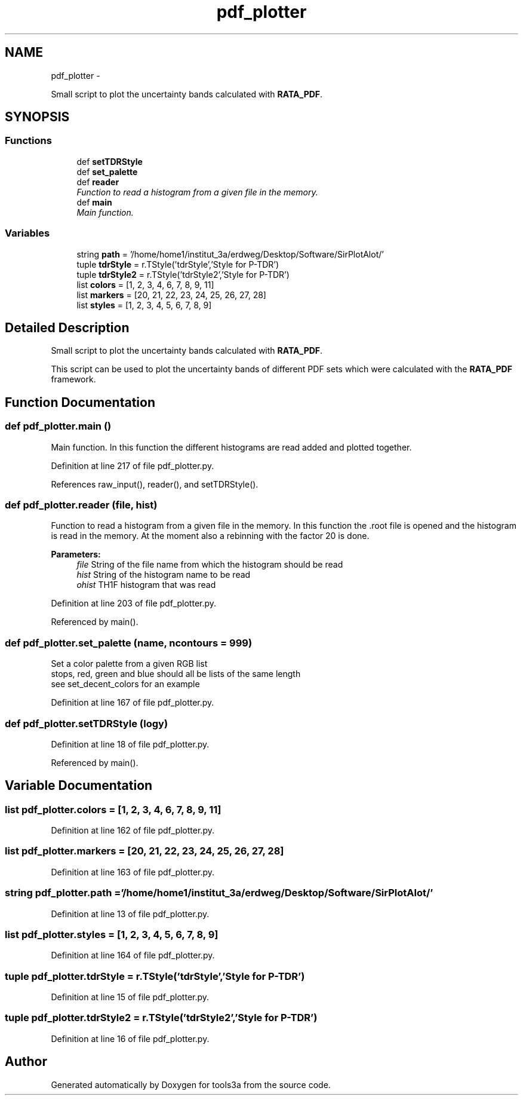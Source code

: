 .TH "pdf_plotter" 3 "Fri Feb 6 2015" "tools3a" \" -*- nroff -*-
.ad l
.nh
.SH NAME
pdf_plotter \- 
.PP
Small script to plot the uncertainty bands calculated with \fBRATA_PDF\fP\&.  

.SH SYNOPSIS
.br
.PP
.SS "Functions"

.in +1c
.ti -1c
.RI "def \fBsetTDRStyle\fP"
.br
.ti -1c
.RI "def \fBset_palette\fP"
.br
.ti -1c
.RI "def \fBreader\fP"
.br
.RI "\fIFunction to read a histogram from a given file in the memory\&. \fP"
.ti -1c
.RI "def \fBmain\fP"
.br
.RI "\fIMain function\&. \fP"
.in -1c
.SS "Variables"

.in +1c
.ti -1c
.RI "string \fBpath\fP = '/home/home1/institut_3a/erdweg/Desktop/Software/SirPlotAlot/'"
.br
.ti -1c
.RI "tuple \fBtdrStyle\fP = r\&.TStyle('tdrStyle','Style for P-TDR')"
.br
.ti -1c
.RI "tuple \fBtdrStyle2\fP = r\&.TStyle('tdrStyle2','Style for P-TDR')"
.br
.ti -1c
.RI "list \fBcolors\fP = [1, 2, 3, 4, 6, 7, 8, 9, 11]"
.br
.ti -1c
.RI "list \fBmarkers\fP = [20, 21, 22, 23, 24, 25, 26, 27, 28]"
.br
.ti -1c
.RI "list \fBstyles\fP = [1, 2, 3, 4, 5, 6, 7, 8, 9]"
.br
.in -1c
.SH "Detailed Description"
.PP 
Small script to plot the uncertainty bands calculated with \fBRATA_PDF\fP\&. 

This script can be used to plot the uncertainty bands of different PDF sets which were calculated with the \fBRATA_PDF\fP framework\&. 
.SH "Function Documentation"
.PP 
.SS "def pdf_plotter\&.main ()"

.PP
Main function\&. In this function the different histograms are read added and plotted together\&. 
.PP
Definition at line 217 of file pdf_plotter\&.py\&.
.PP
References raw_input(), reader(), and setTDRStyle()\&.
.SS "def pdf_plotter\&.reader (file, hist)"

.PP
Function to read a histogram from a given file in the memory\&. In this function the \&.root file is opened and the histogram is read in the memory\&. At the moment also a rebinning with the factor 20 is done\&. 
.PP
\fBParameters:\fP
.RS 4
\fIfile\fP String of the file name from which the histogram should be read 
.br
\fIhist\fP String of the histogram name to be read 
.br
\fIohist\fP TH1F histogram that was read 
.RE
.PP

.PP
Definition at line 203 of file pdf_plotter\&.py\&.
.PP
Referenced by main()\&.
.SS "def pdf_plotter\&.set_palette (name, ncontours = \fC999\fP)"

.PP
.nf
Set a color palette from a given RGB list
stops, red, green and blue should all be lists of the same length
see set_decent_colors for an example
.fi
.PP
 
.PP
Definition at line 167 of file pdf_plotter\&.py\&.
.SS "def pdf_plotter\&.setTDRStyle (logy)"

.PP
Definition at line 18 of file pdf_plotter\&.py\&.
.PP
Referenced by main()\&.
.SH "Variable Documentation"
.PP 
.SS "list pdf_plotter\&.colors = [1, 2, 3, 4, 6, 7, 8, 9, 11]"

.PP
Definition at line 162 of file pdf_plotter\&.py\&.
.SS "list pdf_plotter\&.markers = [20, 21, 22, 23, 24, 25, 26, 27, 28]"

.PP
Definition at line 163 of file pdf_plotter\&.py\&.
.SS "string pdf_plotter\&.path = '/home/home1/institut_3a/erdweg/Desktop/Software/SirPlotAlot/'"

.PP
Definition at line 13 of file pdf_plotter\&.py\&.
.SS "list pdf_plotter\&.styles = [1, 2, 3, 4, 5, 6, 7, 8, 9]"

.PP
Definition at line 164 of file pdf_plotter\&.py\&.
.SS "tuple pdf_plotter\&.tdrStyle = r\&.TStyle('tdrStyle','Style for P-TDR')"

.PP
Definition at line 15 of file pdf_plotter\&.py\&.
.SS "tuple pdf_plotter\&.tdrStyle2 = r\&.TStyle('tdrStyle2','Style for P-TDR')"

.PP
Definition at line 16 of file pdf_plotter\&.py\&.
.SH "Author"
.PP 
Generated automatically by Doxygen for tools3a from the source code\&.
